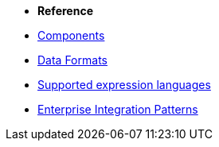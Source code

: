 * *Reference*
* xref:latest@components::index.adoc[Components]
* xref:latest@components:dataformats:index.adoc[Data Formats]
* xref:latest@components:languages:index.adoc[Supported expression languages]
* xref:{eip-vc}:eips:enterprise-integration-patterns.adoc[Enterprise Integration Patterns]